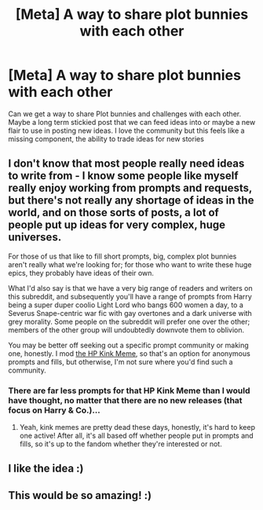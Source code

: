 #+TITLE: [Meta] A way to share plot bunnies with each other

* [Meta] A way to share plot bunnies with each other
:PROPERTIES:
:Author: KidCoheed
:Score: 13
:DateUnix: 1517205234.0
:DateShort: 2018-Jan-29
:FlairText: Meta
:END:
Can we get a way to share Plot bunnies and challenges with each other. Maybe a long term stickied post that we can feed ideas into or maybe a new flair to use in posting new ideas. I love the community but this feels like a missing component, the ability to trade ideas for new stories


** I don't know that most people really need ideas to write from - I know some people like myself really enjoy working from prompts and requests, but there's not really any shortage of ideas in the world, and on those sorts of posts, a lot of people put up ideas for very complex, huge universes.

For those of us that like to fill short prompts, big, complex plot bunnies aren't really what we're looking for; for those who want to write these huge epics, they probably have ideas of their own.

What I'd also say is that we have a very big range of readers and writers on this subreddit, and subsequently you'll have a range of prompts from Harry being a super duper coolio Light Lord who bangs 600 women a day, to a Severus Snape-centric war fic with gay overtones and a dark universe with grey morality. Some people on the subreddit will prefer one over the other; members of the other group will undoubtedly downvote them to oblivion.

You may be better off seeking out a specific prompt community or making one, honestly. I mod [[https://hpkinkmeme.dreamwidth.org][the HP Kink Meme]], so that's an option for anonymous prompts and fills, but otherwise, I'm not sure where you'd find such a community.
:PROPERTIES:
:Author: DictionaryWrites
:Score: 2
:DateUnix: 1517232910.0
:DateShort: 2018-Jan-29
:END:

*** There are far less prompts for that HP Kink Meme than I would have thought, no matter that there are no new releases (that focus on Harry & Co.)...
:PROPERTIES:
:Author: aozora_higanbana
:Score: 1
:DateUnix: 1517234565.0
:DateShort: 2018-Jan-29
:END:

**** Yeah, kink memes are pretty dead these days, honestly, it's hard to keep one active! After all, it's all based off whether people put in prompts and fills, so it's up to the fandom whether they're interested or not.
:PROPERTIES:
:Author: DictionaryWrites
:Score: 1
:DateUnix: 1517235327.0
:DateShort: 2018-Jan-29
:END:


** I like the idea :)
:PROPERTIES:
:Author: aozora_higanbana
:Score: 1
:DateUnix: 1517234611.0
:DateShort: 2018-Jan-29
:END:


** This would be so amazing! :)
:PROPERTIES:
:Score: 1
:DateUnix: 1517210119.0
:DateShort: 2018-Jan-29
:END:
